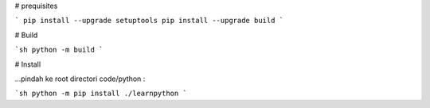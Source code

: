 # prequisites

```
pip install --upgrade setuptools
pip install --upgrade build
```



# Build

```sh
python -m build
```

# Install

| ...pindah ke root directori code/python :

```sh
python -m pip install ./learnpython
```